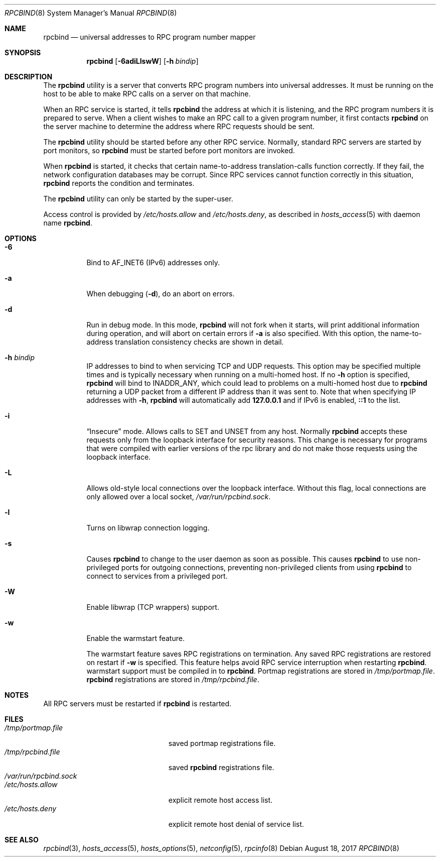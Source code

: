 .\" $NetBSD: rpcbind.8,v 1.13 2017/08/16 14:22:58 christos Exp $
.\" @(#)rpcbind.1m 1.19 92/09/14 SMI; from SVr4
.\" Copyright 1989 AT&T
.\" Copyright 1991 Sun Microsystems, Inc.
.\" $FreeBSD: head/usr.sbin/rpcbind/rpcbind.8 317163 2017-04-19 20:23:27Z ngie $
.Dd August 18, 2017
.Dt RPCBIND 8
.Os
.Sh NAME
.Nm rpcbind
.Nd universal addresses to RPC program number mapper
.Sh SYNOPSIS
.Nm
.Op Fl 6adiLlswW
.Op Fl h Ar bindip
.Sh DESCRIPTION
The
.Nm
utility is a server that converts
.Tn RPC
program numbers into
universal addresses.
It must be running on the host to be able to make
.Tn RPC
calls
on a server on that machine.
.Pp
When an
.Tn RPC
service is started,
it tells
.Nm
the address at which it is listening,
and the
.Tn RPC
program numbers it is prepared to serve.
When a client wishes to make an
.Tn RPC
call to a given program number,
it first contacts
.Nm
on the server machine to determine
the address where
.Tn RPC
requests should be sent.
.Pp
The
.Nm
utility should be started before any other RPC service.
Normally, standard
.Tn RPC
servers are started by port monitors, so
.Nm
must be started before port monitors are invoked.
.Pp
When
.Nm
is started, it checks that certain name-to-address
translation-calls function correctly.
If they fail, the network configuration databases may be corrupt.
Since
.Tn RPC
services cannot function correctly in this situation,
.Nm
reports the condition and terminates.
.Pp
The
.Nm
utility can only be started by the super-user.
.Pp
Access control is provided by
.Pa /etc/hosts.allow
and
.Pa /etc/hosts.deny ,
as described in
.Xr hosts_access 5
with daemon name
.Nm .
.Sh OPTIONS
.Bl -tag -width indent
.It Fl 6
Bind to AF_INET6 (IPv6) addresses only.
.It Fl a
When debugging
.Pq Fl d ,
do an abort on errors.
.It Fl d
Run in debug mode.
In this mode,
.Nm
will not fork when it starts, will print additional information
during operation, and will abort on certain errors if
.Fl a
is also specified.
With this option, the name-to-address translation consistency
checks are shown in detail.
.It Fl h Ar bindip
IP addresses to bind to when servicing TCP and UDP requests.
This option
may be specified multiple times and is typically necessary when running
on a multi-homed host.
If no
.Fl h
option is specified,
.Nm
will bind to
.Dv INADDR_ANY ,
which could lead to problems on a multi-homed host due to
.Nm
returning a UDP packet from a different IP address than it was
sent to.
Note that when specifying IP addresses with
.Fl h ,
.Nm
will automatically add
.Li 127.0.0.1
and if IPv6 is enabled,
.Li ::1
to the list.
.It Fl i
.Dq Insecure
mode.
Allows calls to SET and UNSET from any host.
Normally
.Nm
accepts these requests only from the loopback interface for security reasons.
This change is necessary for programs that were compiled with earlier
versions of the rpc library and do not make those requests using the
loopback interface.
.It Fl L
Allows old-style local connections over the loopback interface.
Without this flag, local connections are only allowed over a local socket,
.Pa /var/run/rpcbind.sock .
.It Fl l
Turns on libwrap connection logging.
.It Fl s
Causes
.Nm
to change to the user daemon as soon as possible.
This causes
.Nm
to use non-privileged ports for outgoing connections, preventing non-privileged
clients from using
.Nm
to connect to services from a privileged port.
.It Fl W
Enable libwrap (TCP wrappers) support.
.It Fl w
Enable the warmstart feature.
.Pp
The warmstart feature saves RPC registrations on termination.
Any saved RPC registrations are restored on restart if
.Fl w
is specified.
This feature helps avoid RPC service interruption when restarting
.Nm .
warmstart support must be compiled in to
.Nm .
Portmap registrations are stored in
.Pa /tmp/portmap.file .
.Nm
registrations are stored in
.Pa /tmp/rpcbind.file .
.El
.Sh NOTES
All RPC servers must be restarted if
.Nm
is restarted.
.Sh FILES
.Bl -tag -width "/var/run/rpcbind.sock" -compact
.It Pa /tmp/portmap.file
saved portmap registrations file.
.It Pa /tmp/rpcbind.file
saved
.Nm
registrations file.
.It Pa /var/run/rpcbind.sock
.It Pa /etc/hosts.allow
explicit remote host access list.
.It Pa /etc/hosts.deny
explicit remote host denial of service list.
.El
.Sh SEE ALSO
.Xr rpcbind 3 ,
.Xr hosts_access 5 ,
.Xr hosts_options 5 ,
.Xr netconfig 5 ,
.Xr rpcinfo 8

